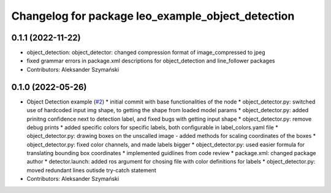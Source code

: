 ^^^^^^^^^^^^^^^^^^^^^^^^^^^^^^^^^^^^^^^^^^^^^^^^^^
Changelog for package leo_example_object_detection
^^^^^^^^^^^^^^^^^^^^^^^^^^^^^^^^^^^^^^^^^^^^^^^^^^

0.1.1 (2022-11-22)
------------------
* object_detection: object_detector: changed compression format of image_compressed to jpeg
* fixed grammar errors in package.xml descriptions for object_detection and line_follower packages
* Contributors: Aleksander Szymański

0.1.0 (2022-05-26)
------------------
* Object Detection example (`#2 <https://github.com/LeoRover/leo_examples/issues/2>`_)
  * initial commit with base functionalities of the node
  * object_detector.py: switched use of hardcoded input img shape, to getting the shape from loaded model params
  * object_detector.py: added prinitng confidence next to detection label, and fixed bugs with getting input shape
  * object_detector.py: remove debug prints
  * added specific colors for specific labels, both configurable in label_colors.yaml file
  * object_detector.py: drawing boxes on the unscalled image - added methods for scaling coordinates of the boxes
  * object_detector.py: fixed color channels, and made labels bigger
  * object_detector.py: used easier formula for translating bounding box coordinates
  * implemented guidlines from code review
  * package.xml: changed package author
  * detector.launch: added ros argument for chosing file with color definitions for labels
  * object_detector.py: moved redundant lines outisde try-catch statement
* Contributors: Aleksander Szymański
